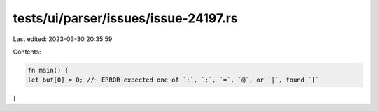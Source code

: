 tests/ui/parser/issues/issue-24197.rs
=====================================

Last edited: 2023-03-30 20:35:59

Contents:

.. code-block:: rs

    fn main() {
    let buf[0] = 0; //~ ERROR expected one of `:`, `;`, `=`, `@`, or `|`, found `[`
}


